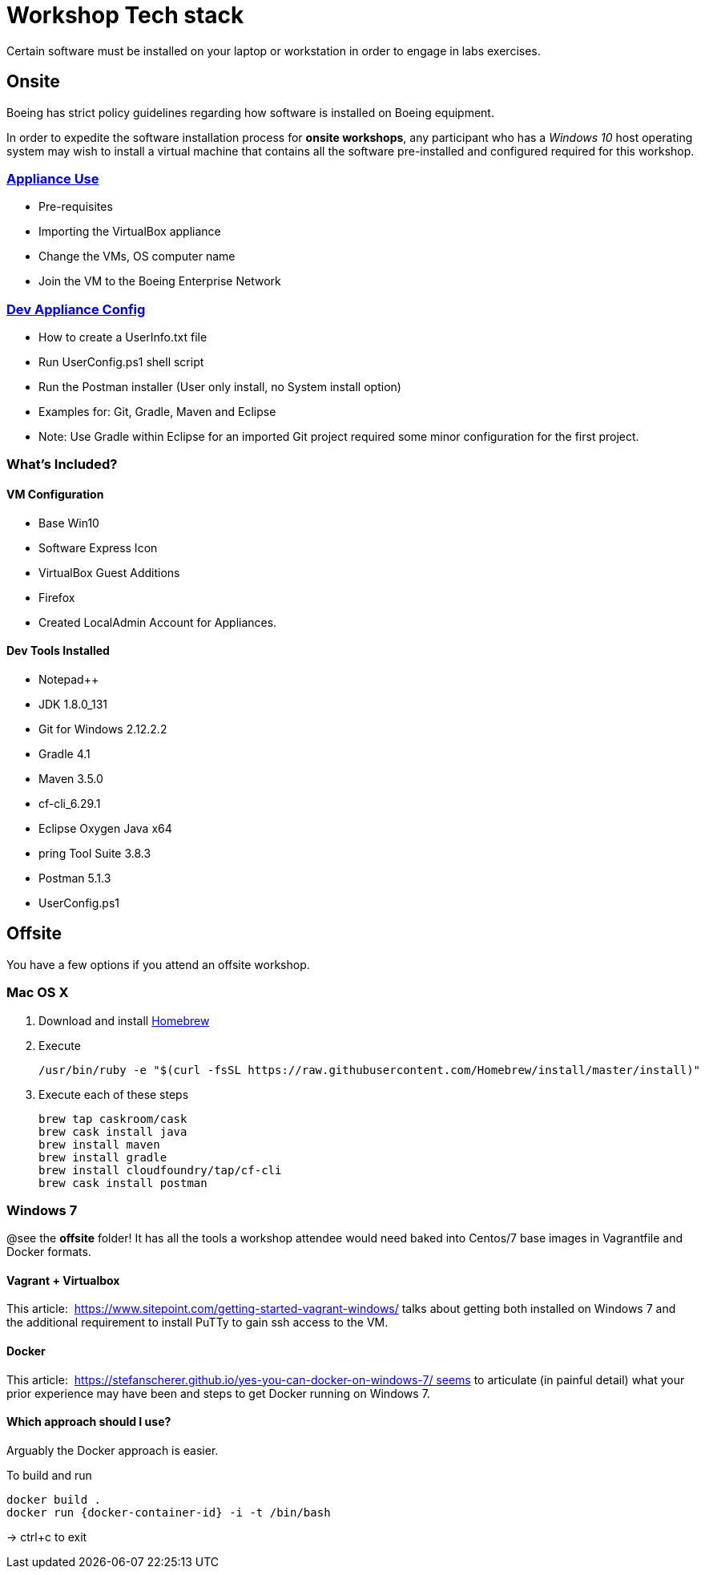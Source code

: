 = Workshop Tech stack

Certain software must be installed on your laptop or workstation in order to engage in labs exercises.

== Onsite 

Boeing has strict policy guidelines regarding how software is installed on Boeing equipment.

In order to expedite the software installation process for *onsite workshops*, any participant who has a _Windows 10_ host operating system may wish to install a virtual machine that contains all the software pre-installed and configured required for this workshop.

=== https://publishing.web.boeing.com/sites/SWEKB/_layouts/OneNote.aspx?id=/sites/SWEKB/Documents/ONE-DevVM&wd=target%28Virtual%20Machines.one%7c15E45B35-ACDA-42EF-A9B0-9EA301D420C4/Appliance%20Use%7c779D4AD5-1162-4E47-B634-0CB639F0F3DD/%29[Appliance Use]

  * Pre-requisites
  * Importing the VirtualBox appliance
  * Change the VMs, OS computer name
  * Join the VM to the Boeing Enterprise Network

=== https://publishing.web.boeing.com/sites/SWEKB/_layouts/OneNote.aspx?id=/sites/SWEKB/Documents/ONE-DevVM&wd=target%28Virtual%20Machines.one%7c15E45B35-ACDA-42EF-A9B0-9EA301D420C4/Dev%20Appliance%20Config%7c5E795D87-6707-448B-BE96-C4E42D5809BF/%29[Dev Appliance Config]

  * How to create a UserInfo.txt file
  * Run UserConfig.ps1 shell script
  * Run the Postman installer (User only install, no System install option)
  * Examples for: Git, Gradle, Maven and Eclipse
  * Note: Use Gradle within Eclipse for an imported Git project required some minor configuration for the first project.

=== What's Included?

==== VM Configuration
  * Base Win10
  * Software Express Icon
  * VirtualBox Guest Additions
  * Firefox
  * Created LocalAdmin Account for Appliances.

==== Dev Tools Installed
  * Notepad++
  * JDK 1.8.0_131
  * Git for Windows 2.12.2.2
  * Gradle 4.1
  * Maven 3.5.0
  * cf-cli_6.29.1
  * Eclipse Oxygen Java x64
  * pring Tool Suite 3.8.3
  * Postman 5.1.3
  * UserConfig.ps1


== Offsite

You have a few options if you attend an offsite workshop.

=== Mac OS X

. Download and install https://brew.sh[Homebrew]

. Execute
+
  /usr/bin/ruby -e "$(curl -fsSL https://raw.githubusercontent.com/Homebrew/install/master/install)"

. Execute each of these steps
+
  brew tap caskroom/cask
  brew cask install java
  brew install maven
  brew install gradle
  brew install cloudfoundry/tap/cf-cli
  brew cask install postman

=== Windows 7 

@see the *offsite* folder! It has all the tools a workshop attendee would need baked into Centos/7 base images in Vagrantfile and Docker formats.

==== Vagrant + Virtualbox

This article:  https://www.sitepoint.com/getting-started-vagrant-windows/ talks about getting both installed on Windows 7 and the additional requirement to install PuTTy to gain ssh access to the VM.

==== Docker

This article:  https://stefanscherer.github.io/yes-you-can-docker-on-windows-7/ seems to articulate (in painful detail) what your prior experience may have been and steps to get Docker running on Windows 7.

==== Which approach should I use?

Arguably the Docker approach is easier.

To build and run

  docker build .
  docker run {docker-container-id} -i -t /bin/bash

-> ctrl+c to exit


